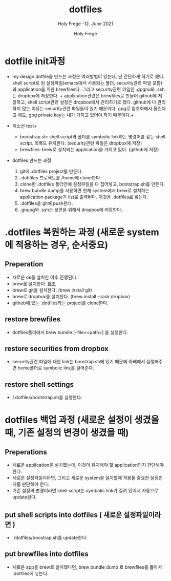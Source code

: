 # ------------------------------------------------------------------------------
#+TITLE:     dotfiles
#+SUBTITLE:  Holy Frege -12. June 2021
#+AUTHOR:    Holy Frege
#+EMAIL:     holy_frege@fastmail.com
#+STARTUP:   content showstars indent inlineimages hideblocks
#+OPTIONS:   toc:2 html-scripts:nil num:nil html-postamble:nil html-style:nil ^:nil
# ------------------------------------------------------------------------------

* dotfile init과정
- my design
  dotfile을 만드는 과정은 여러방법이 있는데, 난 간단하게 하기로 했다. shell script로 된 설정파일(emacs에서 사용되는 폴더, security관련 파일 포함)과 application을 위한 brewfiles다. 그리고 security관련 파일인 .gpgnu와 .ssh는 dropbox에 저장한다. + application관련은 brewfiles로 만들어 github에 저장하고, shell script관련 설정은 dropbox에서 관리하기로 했다. github에 다 관리하지 않는 이유는 security관련 파일들이 있기 때문이다. gpg로 암호화해서 올린다고 해도, gpg private key는 내가 가지고 있어야 하기 때문이다.+

+ 취소선 test+
  - bootstrap.sh: shell script와 폴더를 symbolic link하는 명령어를 갖는  shell script. 목록도 유지한다. (security관련 파일은 dropbox에 저장)
  - brewfiles: brew로 설치되는 application을 가지고 있다. (github에 저장)
    
- dotfiles 만드는 과정
  1) git에 .dotfiles project를 만든다.
  2) .dotifiles 프로젝트를 /home에 clone한다.
  3) clone한 .dotfiles 폴더안에 설정파일을 다 집어넣고, bootstrap.sh를 만든다.
  4) brew bundle dump를 사용하면 현재 system에서  brew로 설치하는 application package가 list로 출력된다. 이것을 .dotfiles로 넣는다.
  5) .dotfiles을 git에 push한다.
  6) .gnupg와 .ssh는 보안을 위해서 dropbox에 저장한다.

* .dotfiles 복원하는 과정 (새로운 system에 적용하는 경우, 순서중요)
** Preperation
- 새로운 os를 설치한 이후 진행된다.
- brew를 설치한다. [[https://brew.sh][참조]]
- brew로 git을 설치한다. (brew install git)
- brew로 dropbox를 설치한다. (brew install --cask dropbox)
- github에 있는 .dotfiles라는 project를 clone한다.

** restore brewfiles
- dotfiles폴더에서 brew bundle [--file=<path>] 을 실행한다.

** restore securities from dropbox
- security관련 파일에 대한 link는 boostrap.sh에 있기 때문에 아래에서 실행해주면 home폴더로 symbolic link를 걸어준다.
    
** restore shell settings
- /.dotfiles/bootstrap.sh를 실행한다.

* dotfiles 백업 과정 (새로운 설정이 생겼을 때, 기존 설정의 변경이 생겼을 때)
** Preperations
- 새로운 application을 설치했는데, 이것이 유지해야 할 application인지 판단해야 한다.
- 새로운 설정파일이라면, 그리고 새로운 system을 설치할때 적용될 중요한 설정인지를 판단해야 한다.
- 기존 설정의 변경이라면 shell script는 symbolic link가 걸려 있어서 자동으로 update된다.
  
** put shell scripts into dotfiles ( 새로운 설정파일이라면 )
- ./dotfiles/boostrap.sh를 update한다.
  
** put brewfiles into dotfiles
- 새로운 app을 brew로 설치했다면, brew bundle dump 로 brewfiles를 뽑아서 .dotfiles에 넣는다.
   

